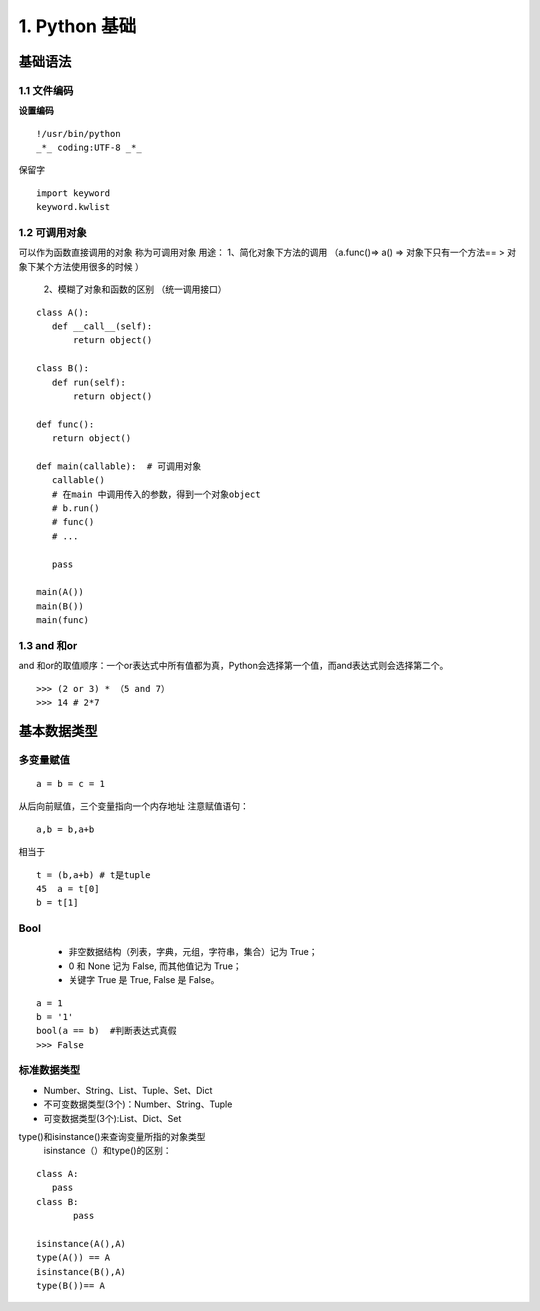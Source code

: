 ===============================
1. Python 基础
===============================

基础语法
============================

1.1 文件编码
---------------------------

**设置编码**

::

 !/usr/bin/python
 _*_ coding:UTF-8 _*_

保留字

::

 import keyword
 keyword.kwlist


1.2  可调用对象
-------------------------------------

可以作为函数直接调用的对象 称为可调用对象
用途： 1、简化对象下方法的调用 （a.func()=> a() => 对象下只有一个方法== > 对象下某个方法使用很多的时候 ）
      2、模糊了对象和函数的区别  （统一调用接口）


::

 class A():
    def __call__(self):
        return object()

 class B():
    def run(self):
        return object()

 def func():
    return object()

 def main(callable):  # 可调用对象
    callable()
    # 在main 中调用传入的参数，得到一个对象object
    # b.run()
    # func()
    # ...

    pass

 main(A())
 main(B())
 main(func)


1.3 and 和or 
------------------------------

and 和or的取值顺序：一个or表达式中所有值都为真，Python会选择第一个值，而and表达式则会选择第二个。

::

 >>> (2 or 3) * （5 and 7）
 >>> 14 # 2*7
    

基本数据类型
==========================

多变量赋值
-----------------------

::

 a = b = c = 1

从后向前赋值，三个变量指向一个内存地址
注意赋值语句：

::

 a,b = b,a+b

相当于

::

 t = (b,a+b) # t是tuple
 45  a = t[0]
 b = t[1]

Bool
----------------------------

 - 非空数据结构（列表，字典，元组，字符串，集合）记为 True；
 - 0 和 None 记为 False, 而其他值记为 True；
 - 关键字 True 是 True, False 是 False。

::

 a = 1
 b = '1'
 bool(a == b)  #判断表达式真假
 >>> False

标准数据类型
----------------------------

- Number、String、List、Tuple、Set、Dict
- 不可变数据类型(3个)：Number、String、Tuple
- 可变数据类型(3个):List、Dict、Set


type()和isinstance()来查询变量所指的对象类型
 isinstance（）和type()的区别：
	
::
	
 class A:
    pass
 class B:
	pass

 isinstance(A(),A)
 type(A()) == A
 isinstance(B(),A)
 type(B())== A

